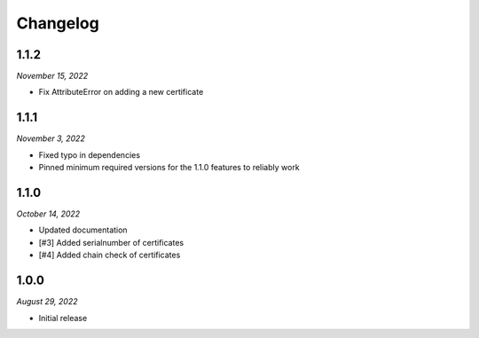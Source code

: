 =========
Changelog
=========

1.1.2
=====

*November 15, 2022*

* Fix AttributeError on adding a new certificate

1.1.1
=====

*November 3, 2022*

* Fixed typo in dependencies
* Pinned minimum required versions for the 1.1.0 features to reliably work

1.1.0
=====

*October 14, 2022*

* Updated documentation
* [#3] Added serialnumber of certificates
* [#4] Added chain check of certificates

1.0.0
=====

*August 29, 2022*

* Initial release
